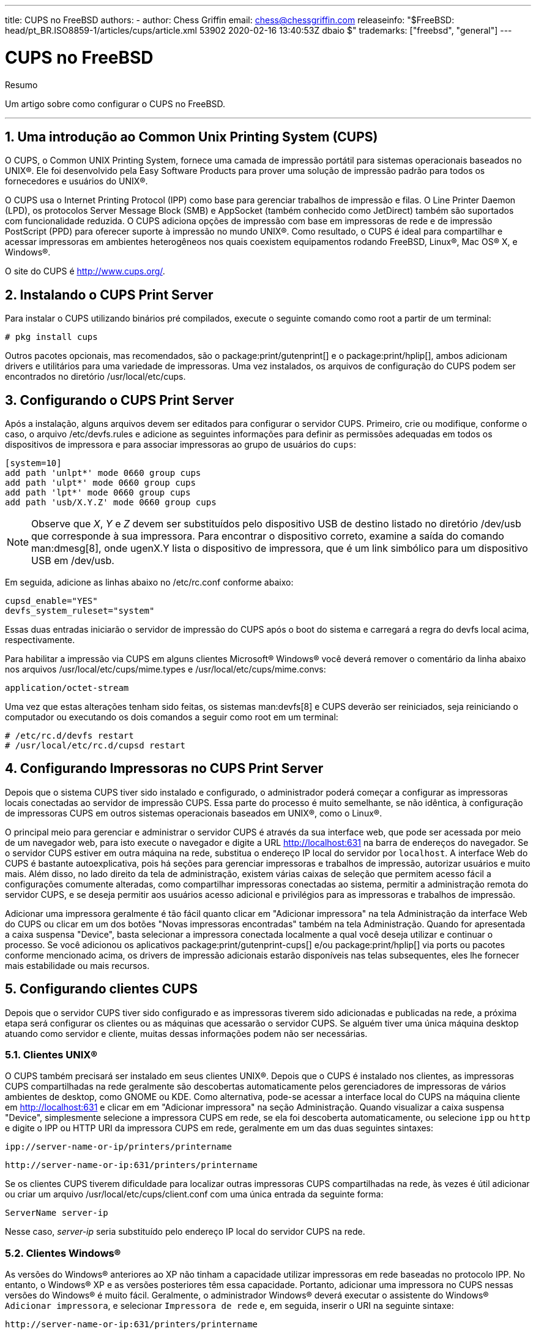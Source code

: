 ---
title: CUPS no FreeBSD
authors:
  - author: Chess Griffin
    email: chess@chessgriffin.com
releaseinfo: "$FreeBSD: head/pt_BR.ISO8859-1/articles/cups/article.xml 53902 2020-02-16 13:40:53Z dbaio $" 
trademarks: ["freebsd", "general"]
---

= CUPS no FreeBSD
:doctype: article
:toc: macro
:toclevels: 1
:icons: font
:sectnums:
:sectnumlevels: 6
:source-highlighter: rouge
:experimental:
:toc-title: Índice
:part-signifier: Parte
:chapter-signifier: Capítulo
:appendix-caption: Apêndice
:table-caption: Tabela
:figure-caption: Figura
:example-caption: Exemplo

[.abstract-title]
Resumo

Um artigo sobre como configurar o CUPS no FreeBSD.

'''

toc::[]

[[printing-cups]]
== Uma introdução ao Common Unix Printing System (CUPS)

O CUPS, o Common UNIX Printing System, fornece uma camada de impressão portátil para sistemas operacionais baseados no UNIX(R). Ele foi desenvolvido pela Easy Software Products para prover uma solução de impressão padrão para todos os fornecedores e usuários do UNIX(R).

O CUPS usa o Internet Printing Protocol (IPP) como base para gerenciar trabalhos de impressão e filas. O Line Printer Daemon (LPD), os protocolos Server Message Block (SMB) e AppSocket (também conhecido como JetDirect) também são suportados com funcionalidade reduzida. O CUPS adiciona opções de impressão com base em impressoras de rede e de impressão PostScript (PPD) para oferecer suporte à impressão no mundo UNIX(R). Como resultado, o CUPS é ideal para compartilhar e acessar impressoras em ambientes heterogêneos nos quais coexistem equipamentos rodando FreeBSD, Linux(R), Mac OS(R) X, e Windows(R).

O site do CUPS é http://www.cups.org/[http://www.cups.org/].

[[printing-cups-install]]
== Instalando o CUPS Print Server

Para instalar o CUPS utilizando binários pré compilados, execute o seguinte comando como root a partir de um terminal:

[source,bash]
....
# pkg install cups
....

Outros pacotes opcionais, mas recomendados, são o package:print/gutenprint[] e o package:print/hplip[], ambos adicionam drivers e utilitários para uma variedade de impressoras. Uma vez instalados, os arquivos de configuração do CUPS podem ser encontrados no diretório [.filename]#/usr/local/etc/cups#.

[[printing-cups-configuring-server]]
== Configurando o CUPS Print Server

Após a instalação, alguns arquivos devem ser editados para configurar o servidor CUPS. Primeiro, crie ou modifique, conforme o caso, o arquivo [.filename]#/etc/devfs.rules# e adicione as seguintes informações para definir as permissões adequadas em todos os dispositivos de impressora e para associar impressoras ao grupo de usuários do `cups`:

[.programlisting]
....
[system=10]
add path 'unlpt*' mode 0660 group cups
add path 'ulpt*' mode 0660 group cups
add path 'lpt*' mode 0660 group cups
add path 'usb/X.Y.Z' mode 0660 group cups
....

[NOTE]
====
Observe que _X_, _Y_ e _Z_ devem ser substituídos pelo dispositivo USB de destino listado no diretório [.filename]#/dev/usb# que corresponde à sua impressora. Para encontrar o dispositivo correto, examine a saída do comando man:dmesg[8], onde [.filename]#ugenX.Y# lista o dispositivo de impressora, que é um link simbólico para um dispositivo USB em [.filename]#/dev/usb#.
====

Em seguida, adicione as linhas abaixo no [.filename]#/etc/rc.conf# conforme abaixo:

[.programlisting]
....
cupsd_enable="YES"
devfs_system_ruleset="system"
....

Essas duas entradas iniciarão o servidor de impressão do CUPS após o boot do sistema e carregará a regra do devfs local acima, respectivamente.

Para habilitar a impressão via CUPS em alguns clientes Microsoft(R) Windows(R) você deverá remover o comentário da linha abaixo nos arquivos [.filename]#/usr/local/etc/cups/mime.types# e [.filename]#/usr/local/etc/cups/mime.convs#:

[.programlisting]
....
application/octet-stream
....

Uma vez que estas alterações tenham sido feitas, os sistemas man:devfs[8] e CUPS deverão ser reiniciados, seja reiniciando o computador ou executando os dois comandos a seguir como root em um terminal:

[source,bash]
....
# /etc/rc.d/devfs restart
# /usr/local/etc/rc.d/cupsd restart
....

[[printing-cups-configuring-printers]]
== Configurando Impressoras no CUPS Print Server

Depois que o sistema CUPS tiver sido instalado e configurado, o administrador poderá começar a configurar as impressoras locais conectadas ao servidor de impressão CUPS. Essa parte do processo é muito semelhante, se não idêntica, à configuração de impressoras CUPS em outros sistemas operacionais baseados em UNIX(R), como o Linux(R).

O principal meio para gerenciar e administrar o servidor CUPS é através da sua interface web, que pode ser acessada por meio de um navegador web, para isto execute o navegador e digite a URL http://localhost:631[http://localhost:631] na barra de endereços do navegador. Se o servidor CUPS estiver em outra máquina na rede, substitua o endereço IP local do servidor por `localhost`. A interface Web do CUPS é bastante autoexplicativa, pois há seções para gerenciar impressoras e trabalhos de impressão, autorizar usuários e muito mais. Além disso, no lado direito da tela de administração, existem várias caixas de seleção que permitem acesso fácil a configurações comumente alteradas, como compartilhar impressoras conectadas ao sistema, permitir a administração remota do servidor CUPS, e se deseja permitir aos usuários acesso adicional e privilégios para as impressoras e trabalhos de impressão.

Adicionar uma impressora geralmente é tão fácil quanto clicar em "Adicionar impressora" na tela Administração da interface Web do CUPS ou clicar em um dos botões "Novas impressoras encontradas" também na tela Administração. Quando for apresentada a caixa suspensa "Device", basta selecionar a impressora conectada localmente a qual você deseja utilizar e continuar o processo. Se você adicionou os aplicativos package:print/gutenprint-cups[] e/ou package:print/hplip[] via ports ou pacotes conforme mencionado acima, os drivers de impressão adicionais estarão disponíveis nas telas subsequentes, eles lhe fornecer mais estabilidade ou mais recursos.

[[printing-cups-clients]]
== Configurando clientes CUPS

Depois que o servidor CUPS tiver sido configurado e as impressoras tiverem sido adicionadas e publicadas na rede, a próxima etapa será configurar os clientes ou as máquinas que acessarão o servidor CUPS. Se alguém tiver uma única máquina desktop atuando como servidor e cliente, muitas dessas informações podem não ser necessárias.

[[printing-cups-clients-unix]]
=== Clientes UNIX(R)

O CUPS também precisará ser instalado em seus clientes UNIX(R). Depois que o CUPS é instalado nos clientes, as impressoras CUPS compartilhadas na rede geralmente são descobertas automaticamente pelos gerenciadores de impressoras de vários ambientes de desktop, como GNOME ou KDE. Como alternativa, pode-se acessar a interface local do CUPS na máquina cliente em http://localhost:631[http://localhost:631] e clicar em em "Adicionar impressora" na seção Administração. Quando visualizar a caixa suspensa "Device", simplesmente selecione a impressora CUPS em rede, se ela foi descoberta automaticamente, ou selecione `ipp` ou `http` e digite o IPP ou HTTP URI da impressora CUPS em rede, geralmente em um das duas seguintes sintaxes:

[.programlisting]
....
ipp://server-name-or-ip/printers/printername
....

[.programlisting]
....
http://server-name-or-ip:631/printers/printername
....

Se os clientes CUPS tiverem dificuldade para localizar outras impressoras CUPS compartilhadas na rede, às vezes é útil adicionar ou criar um arquivo [.filename]#/usr/local/etc/cups/client.conf# com uma única entrada da seguinte forma:

[.programlisting]
....
ServerName server-ip
....

Nesse caso, _server-ip_ seria substituído pelo endereço IP local do servidor CUPS na rede.

[[printing-cups-clients-windows]]
=== Clientes Windows(R)

As versões do Windows(R) anteriores ao XP não tinham a capacidade utilizar impressoras em rede baseadas no protocolo IPP. No entanto, o Windows(R) XP e as versões posteriores têm essa capacidade. Portanto, adicionar uma impressora no CUPS nessas versões do Windows(R) é muito fácil. Geralmente, o administrador Windows(R) deverá executar o assistente do Windows(R) `Adicionar impressora`, e selecionar `Impressora de rede` e, em seguida, inserir o URI na seguinte sintaxe:

[.programlisting]
....
http://server-name-or-ip:631/printers/printername
....

Se alguém tiver uma versão mais antiga do Windows(R) sem suporte a impressão nativa IPP, o meio geral de se conectar a uma impressora no CUPS é usar o software package:net/samba410[] e o CUPS juntos, o que é um tópico fora do escopo deste artigo.

[[printing-cups-troubleshooting]]
== Solução de problemas do CUPS

A maior parte dos problemas que ocorrem com o CUPS estão geralmente associados a problemas de permissão. Primeiro, verifique novamente as permissões do man:devfs[8] conforme descrito acima. Em seguida, verifique as permissões reais dos dispositivos criados no sistema de arquivos. Também é útil certificar-se de que seu usuário é membro do grupo `cups`. Se as caixas de seleção de permissões na seção Administração da interface Web do CUPS não estiverem funcionando, outra correção poderá ser o backup manual do arquivo de configuração principal do CUPS localizado em [.filename]#/usr/local/etc/cups/cupsd.conf# e edite as várias opções de configuração e experimente diferentes combinações de opções de configuração. Um exemplo do [.filename]#/usr/local/etc/cups/cupsd.conf# para testar está listado abaixo. Por favor note que este exemplo de arquivo [.filename]#cupsd.conf# sacrifica a segurança para facilitar a configuração; Depois que o administrador se conectar com êxito ao servidor do CUPS e configurar os clientes, é aconselhável revisitar esse arquivo de configuração para começar a fechar o acesso.

[.programlisting]
....
# Log general information in error_log - change "info" to "debug" for
# troubleshooting...
LogLevel info

# Administrator user group...
SystemGroup wheel

# Listen for connections on Port 631.
Port 631
#Listen localhost:631
Listen /var/run/cups.sock

# Show shared printers on the local network.
Browsing On
BrowseOrder allow,deny
#BrowseAllow @LOCAL
BrowseAllow 192.168.1.* # change to local LAN settings
BrowseAddress 192.168.1.* # change to local LAN settings

# Default authentication type, when authentication is required...
DefaultAuthType Basic
DefaultEncryption Never # comment this line to allow encryption

# Allow access to the server from any machine on the LAN
<Location />
  Order allow,deny
  #Allow localhost
  Allow 192.168.1.* # change to local LAN settings
</Location>

# Allow access to the admin pages from any machine on the LAN
<Location /admin>
  #Encryption Required
  Order allow,deny
  #Allow localhost
  Allow 192.168.1.* # change to local LAN settings
</Location>

# Allow access to configuration files from any machine on the LAN
<Location /admin/conf>
  AuthType Basic
  Require user @SYSTEM
  Order allow,deny
  #Allow localhost
  Allow 192.168.1.* # change to local LAN settings
</Location>

# Set the default printer/job policies...
<Policy default>
  # Job-related operations must be done by the owner or an administrator...
  <Limit Send-Document Send-URI Hold-Job Release-Job Restart-Job Purge-Jobs \
Set-Job-Attributes Create-Job-Subscription Renew-Subscription Cancel-Subscription \
Get-Notifications Reprocess-Job Cancel-Current-Job Suspend-Current-Job Resume-Job \
CUPS-Move-Job>
    Require user @OWNER @SYSTEM
    Order deny,allow
  </Limit>

  # All administration operations require an administrator to authenticate...
  <Limit Pause-Printer Resume-Printer Set-Printer-Attributes Enable-Printer \
Disable-Printer Pause-Printer-After-Current-Job Hold-New-Jobs Release-Held-New-Jobs \
Deactivate-Printer Activate-Printer Restart-Printer Shutdown-Printer Startup-Printer \
Promote-Job Schedule-Job-After CUPS-Add-Printer CUPS-Delete-Printer CUPS-Add-Class \
CUPS-Delete-Class CUPS-Accept-Jobs CUPS-Reject-Jobs CUPS-Set-Default>
    AuthType Basic
    Require user @SYSTEM
    Order deny,allow
  </Limit>

  # Only the owner or an administrator can cancel or authenticate a job...
  <Limit Cancel-Job CUPS-Authenticate-Job>
    Require user @OWNER @SYSTEM
    Order deny,allow
  </Limit>

  <Limit All>
    Order deny,allow
  </Limit>
</Policy>
....
